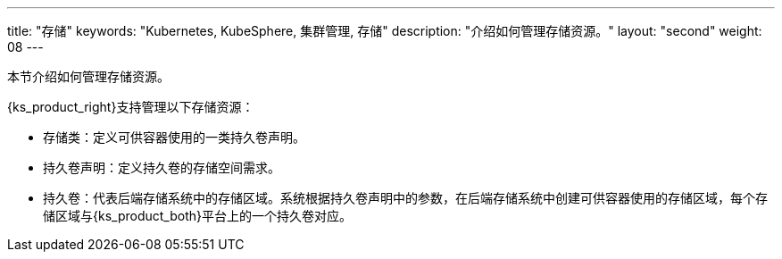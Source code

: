 ---
title: "存储"
keywords: "Kubernetes, KubeSphere, 集群管理, 存储"
description: "介绍如何管理存储资源。"
layout: "second"
weight: 08
---



本节介绍如何管理存储资源。

{ks_product_right}支持管理以下存储资源：

* 存储类：定义可供容器使用的一类持久卷声明。

* 持久卷声明：定义持久卷的存储空间需求。

* 持久卷：代表后端存储系统中的存储区域。系统根据持久卷声明中的参数，在后端存储系统中创建可供容器使用的存储区域，每个存储区域与{ks_product_both}平台上的一个持久卷对应。

// * 卷快照类：定义可保存快照数据的一类卷快照。

// * 卷快照：定义快照数据的存储需求。

// * 卷快照内容：代表后端存储系统中的快照数据。系统根据卷快照中的参数，在后端存储系统中保存快照数据，每个快照数据单元与{ks_product_both}平台上的一个卷快照内容对应。
